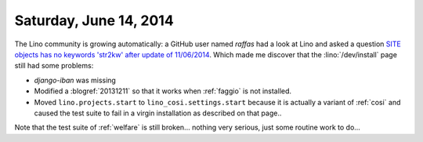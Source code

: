 =======================
Saturday, June 14, 2014
=======================

The Lino community is growing automatically: a GitHub user named
`raffas` had a look at Lino and asked a question `SITE objects has no
keywords 'str2kw' after update of 11/06/2014
<https://github.com/lino-framework/lino/issues/17>`_.  Which made me discover
that the :lino:`/dev/install` page still had some problems:

- `django-iban` was missing
- Modified a :blogref:`20131211` so that it works when :ref:`faggio`
  is not installed.
- Moved ``lino.projects.start`` to ``lino_cosi.settings.start``
  because it is actually a variant of :ref:`cosi` and caused the test
  suite to fail in a virgin installation as described on that page..

Note that the test suite of :ref:`welfare` is still broken... nothing
very serious, just some routine work to do...

